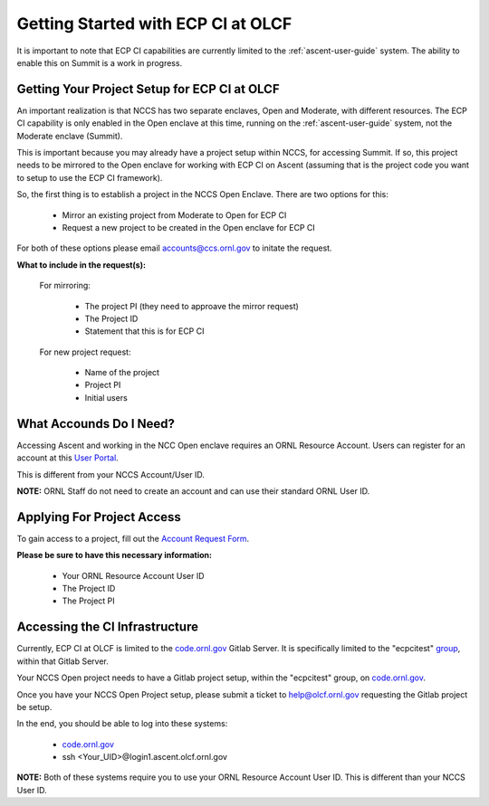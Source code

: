 ***********************************
Getting Started with ECP CI at OLCF
***********************************

It is important to note that ECP CI capabilities are currently limited to the :ref:`ascent-user-guide` system. The ability to enable this on Summit is a work in progress.

Getting Your Project Setup for ECP CI at OLCF
---------------------------------------------

An important realization is that NCCS has two separate enclaves, Open and Moderate, with different resources. The ECP CI capability is only enabled in the Open enclave at this time, running on the :ref:`ascent-user-guide` system, not the Moderate enclave (Summit).

This is important because you may already have a project setup within NCCS, for accessing Summit. If so, this project needs to be mirrored to the Open enclave for working with ECP CI on Ascent (assuming that is the project code you want to setup to use the ECP CI framework).

So, the first thing is to establish a project in the NCCS Open Enclave. There are two options for this:

	- Mirror an existing project from Moderate to Open for ECP CI
	- Request a new project to be created in the Open enclave for ECP CI

For both of these options please email `accounts@ccs.ornl.gov <accounts@ccs.ornl.gov>`_ to initate the request.

**What to include in the request(s):**

	For mirroring:

		- The project PI (they need to approave the mirror request)
		- The Project ID
		- Statement that this is for ECP CI

	For new project request:

		- Name of the project
		- Project PI
		- Initial users


What Accounds Do I Need?
------------------------

Accessing Ascent and working in the NCC Open enclave requires an ORNL Resource Account. Users can register for an account at this `User Portal <https://user.ornl.gov/>`_. 

This is different from your NCCS Account/User ID.

**NOTE:** ORNL Staff do not need to create an account and can use their standard ORNL User ID.

Applying For Project Access
---------------------------

To gain access to a project, fill out the `Account Request Form <https://www.olcf.ornl.gov/support/getting-started/olcf-account-application>`_.

**Please be sure to have this necessary information:**

	- Your ORNL Resource Account User ID
	- The Project ID
	- The Project PI

Accessing the CI Infrastructure
-------------------------------

Currently, ECP CI at OLCF is limited to the `code.ornl.gov <https://code.ornl.gov/>`_ Gitlab Server. It is specifically limited to the "ecpcitest" `group <https://code.ornl.gov/ecpcitest>`_, within that Gitlab Server.

Your NCCS Open project needs to have a Gitlab project setup, within the "ecpcitest" group, on `code.ornl.gov <https://code.ornl.gov/>`_.

Once you have your NCCS Open Project setup, please submit a ticket to `help@olcf.ornl.gov <help@olcf.ornl.gov>`_ requesting the Gitlab project be setup.

In the end, you should be able to log into these systems:

	- `code.ornl.gov <https://code.ornl.gov/>`_
	-  ssh <Your_UID>@login1.ascent.olcf.ornl.gov 

**NOTE:** Both of these systems require you to use your ORNL Resource Account User ID. This is different than your NCCS User ID.
